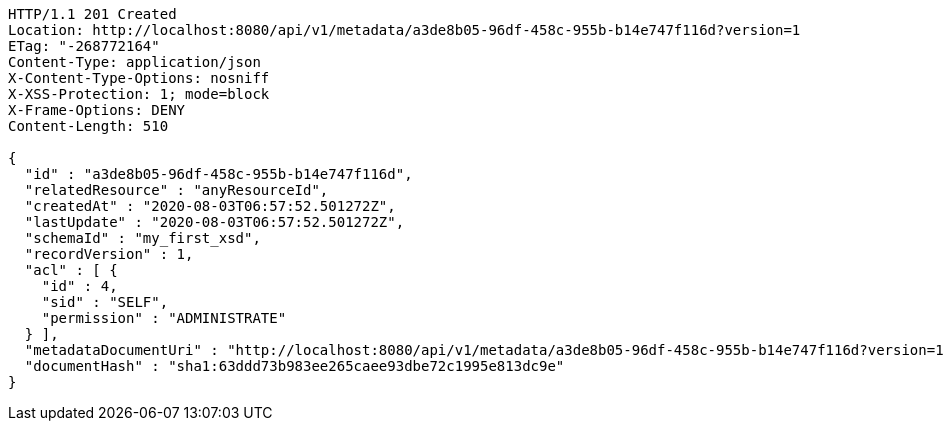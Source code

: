 [source,http,options="nowrap"]
----
HTTP/1.1 201 Created
Location: http://localhost:8080/api/v1/metadata/a3de8b05-96df-458c-955b-b14e747f116d?version=1
ETag: "-268772164"
Content-Type: application/json
X-Content-Type-Options: nosniff
X-XSS-Protection: 1; mode=block
X-Frame-Options: DENY
Content-Length: 510

{
  "id" : "a3de8b05-96df-458c-955b-b14e747f116d",
  "relatedResource" : "anyResourceId",
  "createdAt" : "2020-08-03T06:57:52.501272Z",
  "lastUpdate" : "2020-08-03T06:57:52.501272Z",
  "schemaId" : "my_first_xsd",
  "recordVersion" : 1,
  "acl" : [ {
    "id" : 4,
    "sid" : "SELF",
    "permission" : "ADMINISTRATE"
  } ],
  "metadataDocumentUri" : "http://localhost:8080/api/v1/metadata/a3de8b05-96df-458c-955b-b14e747f116d?version=1",
  "documentHash" : "sha1:63ddd73b983ee265caee93dbe72c1995e813dc9e"
}
----